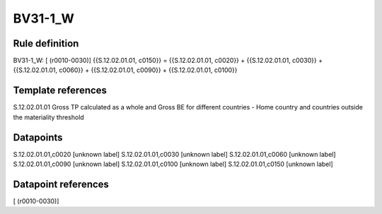 ========
BV31-1_W
========

Rule definition
---------------

BV31-1_W: [ (r0010-0030)] {{S.12.02.01.01, c0150}} = {{S.12.02.01.01, c0020}} + {{S.12.02.01.01, c0030}} + {{S.12.02.01.01, c0060}} + {{S.12.02.01.01, c0090}} + {{S.12.02.01.01, c0100}}


Template references
-------------------

S.12.02.01.01 Gross TP calculated as a whole and Gross BE for different countries - Home country and countries outside the materiality threshold


Datapoints
----------

S.12.02.01.01,c0020 [unknown label]
S.12.02.01.01,c0030 [unknown label]
S.12.02.01.01,c0060 [unknown label]
S.12.02.01.01,c0090 [unknown label]
S.12.02.01.01,c0100 [unknown label]
S.12.02.01.01,c0150 [unknown label]


Datapoint references
--------------------

[ (r0010-0030)]